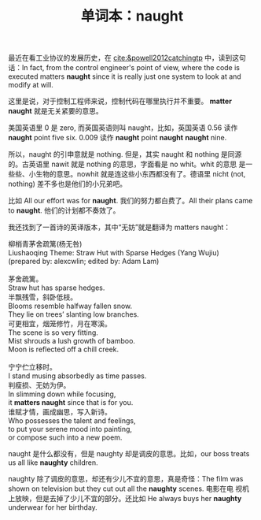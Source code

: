 #+LAYOUT: post
#+TITLE: 单词本：naught
#+TAGS: English
#+CATEGORIES: language

最近在看工业协议的发展历史，在 [[cite:&powell2012catchingtp]] 中，读到这句
话：In fact, from the control engineer's point of view, where the code
is executed matters *naught* since it is really just one system to look
at and modify at will.

这里是说，对于控制工程师来说，控制代码在哪里执行并不重要。 *matter
naught* 就是无关紧要的意思。

美国英语里 0 是 zero, 而英国英语则叫 naught，比如，英国英语 0.56 读作
*naught* point five six. 0.009 读作 *naught* point *naught* *naught* nine.

所以，naught 的引申意就是 nothing. 但是，其实 naught 和 nothing 是同源
的。古英语里 nawit 就是 nothing 的意思，字面看是 no whit。whit 的意思
是一些些、小生物的意思。nowhit 就是连这些小东西都没有了。德语里 nicht
(not, nothing) 差不多也是他们的小兄弟吧。

比如 All our effort was for *naught*. 我们的努力都白费了。All their
plans came to *naught*. 他们的计划都不奏效了。

我还找到了一首诗的英译版本，其中“无妨”就是翻译为 matters naught：

#+begin_verse
柳梢青茅舍疏篱(杨无咎)
Liushaoqing Theme: Straw Hut with Sparse Hedges (Yang Wujiu)
(prepared by: alexcwlin; edited by: Adam Lam)

茅舍疏篱。
Straw hut has sparse hedges.
半飘残雪，斜卧低枝。
Blooms resemble halfway fallen snow.
They lie on trees’ slanting low branches.
可更相宜，烟笼修竹，月在寒溪。
The scene is so very fitting.
Mist shrouds a lush growth of bamboo.
Moon is reflected off a chill creek.

宁宁伫立移时。
I stand musing absorbedly as time passes.
判瘦损、无妨为伊。
In slimming down while focusing,
it *matters naught* since that is for you.
谁赋才情，画成幽思，写入新诗。
Who possesses the talent and feelings,
to put your serene mood into painting,
or compose such into a new poem.
#+end_verse

naught 是什么都没有，但是 naughty 却是调皮的意思。比如，our boss
treats us all like *naughty* children.

naughty 除了调皮的意思，却还有少儿不宜的意思，真是奇怪：The film was
shown on television but they cut out all the *naughty* scenes. 电影在电
视机上放映，但是去掉了少儿不宜的部分。还比如 He always buys her
*naughty* underwear for her birthday.
